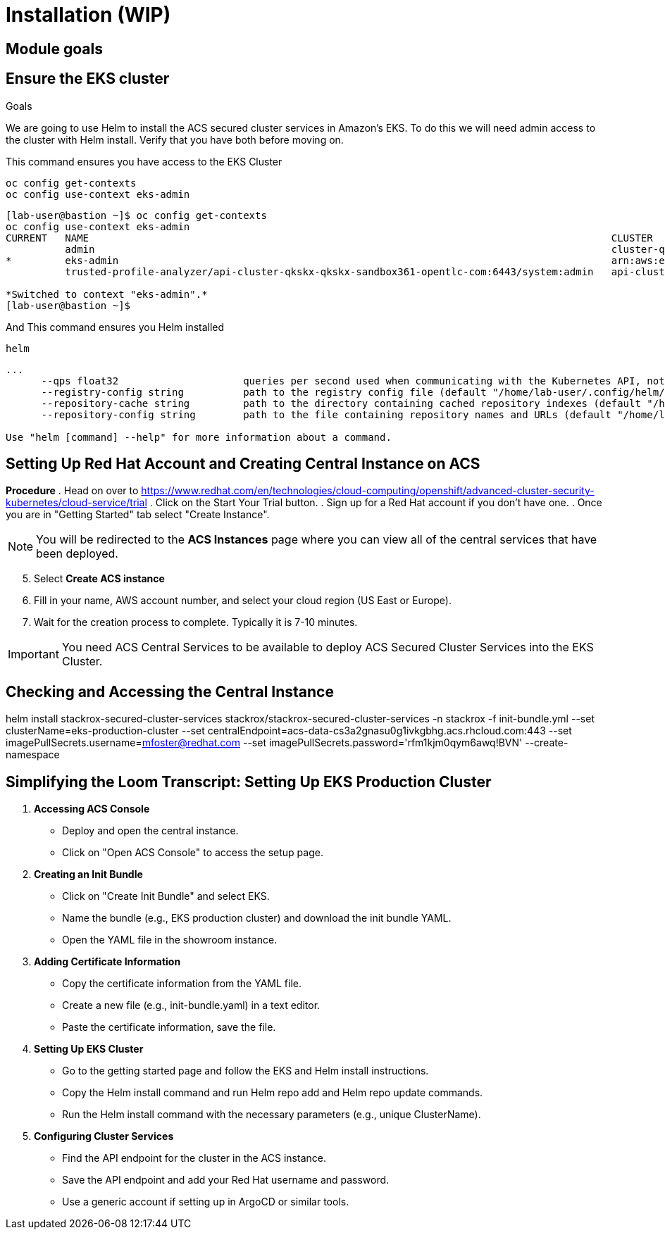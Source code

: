 = Installation (WIP)

== Module goals
.Goals

== Ensure the EKS cluster 

We are going to use Helm to install the ACS secured cluster services in Amazon's EKS. To do this we will need admin access to the cluster with Helm install. Verify that you have both before moving on. 

====
This command ensures you have access to the EKS Cluster
====
[source,sh,subs="attributes",role=execute]
----
oc config get-contexts
oc config use-context eks-admin
----

[.console-output]
[source,bash,subs="+macros,+attributes"]
----
[lab-user@bastion ~]$ oc config get-contexts
oc config use-context eks-admin
CURRENT   NAME                                                                                        CLUSTER                                                        AUTHINFO                                                           NAMESPACE
          admin                                                                                       cluster-qkskx                                                  admin                                                              
*         eks-admin                                                                                   arn:aws:eks:us-east-2:327895892313:cluster/qkskx-eks-cluster   arn:aws:eks:us-east-2:327895892313:cluster/qkskx-eks-cluster       
          trusted-profile-analyzer/api-cluster-qkskx-qkskx-sandbox361-opentlc-com:6443/system:admin   api-cluster-qkskx-qkskx-sandbox361-opentlc-com:6443            system:admin/api-cluster-qkskx-qkskx-sandbox361-opentlc-com:6443   trusted-profile-analyzer

*Switched to context "eks-admin".*
[lab-user@bastion ~]$ 
----

====
And This command ensures you Helm installed 
====
[source,sh,subs="attributes",role=execute]
----
helm
----

[.console-output]
[source,bash,subs="+macros,+attributes"]
----
...
      --qps float32                     queries per second used when communicating with the Kubernetes API, not including bursting
      --registry-config string          path to the registry config file (default "/home/lab-user/.config/helm/registry/config.json")
      --repository-cache string         path to the directory containing cached repository indexes (default "/home/lab-user/.cache/helm/repository")
      --repository-config string        path to the file containing repository names and URLs (default "/home/lab-user/.config/helm/repositories.yaml")

Use "helm [command] --help" for more information about a command.
----


## Setting Up Red Hat Account and Creating Central Instance on ACS

*Procedure*
. Head on over to https://www.redhat.com/en/technologies/cloud-computing/openshift/advanced-cluster-security-kubernetes/cloud-service/trial
. Click on the Start Your Trial button.
. Sign up for a Red Hat account if you don't have one.
. Once you are in "Getting Started" tab select "Create Instance".

NOTE: You will be redirected to the *ACS Instances* page where you can view all of the central services that have been deployed.

[start=5]
. Select *Create ACS instance*  
. Fill in your name, AWS account number, and select your cloud region (US East or Europe).
. Wait for the creation process to complete. Typically it is 7-10 minutes.

IMPORTANT: You need ACS Central Services to be available to deploy ACS Secured Cluster Services into the EKS Cluster.
 
## Checking and Accessing the Central Instance

helm install stackrox-secured-cluster-services stackrox/stackrox-secured-cluster-services -n stackrox -f init-bundle.yml --set clusterName=eks-production-cluster --set centralEndpoint=acs-data-cs3a2gnasu0g1ivkgbhg.acs.rhcloud.com:443 --set imagePullSecrets.username=mfoster@redhat.com --set imagePullSecrets.password='rfm1kjm0qym6awq!BVN' --create-namespace


## Simplifying the Loom Transcript: Setting Up EKS Production Cluster

1. **Accessing ACS Console**

   - Deploy and open the central instance.
   - Click on "Open ACS Console" to access the setup page.

2. **Creating an Init Bundle**

   - Click on "Create Init Bundle" and select EKS.
   - Name the bundle (e.g., EKS production cluster) and download the init bundle YAML.
   - Open the YAML file in the showroom instance.

3. **Adding Certificate Information**

   - Copy the certificate information from the YAML file.
   - Create a new file (e.g., init-bundle.yaml) in a text editor.
   - Paste the certificate information, save the file.

4. **Setting Up EKS Cluster**

   - Go to the getting started page and follow the EKS and Helm install instructions.
   - Copy the Helm install command and run Helm repo add and Helm repo update commands.
   - Run the Helm install command with the necessary parameters (e.g., unique ClusterName).

5. **Configuring Cluster Services**

   - Find the API endpoint for the cluster in the ACS instance.
   - Save the API endpoint and add your Red Hat username and password.
   - Use a generic account if setting up in ArgoCD or similar tools.